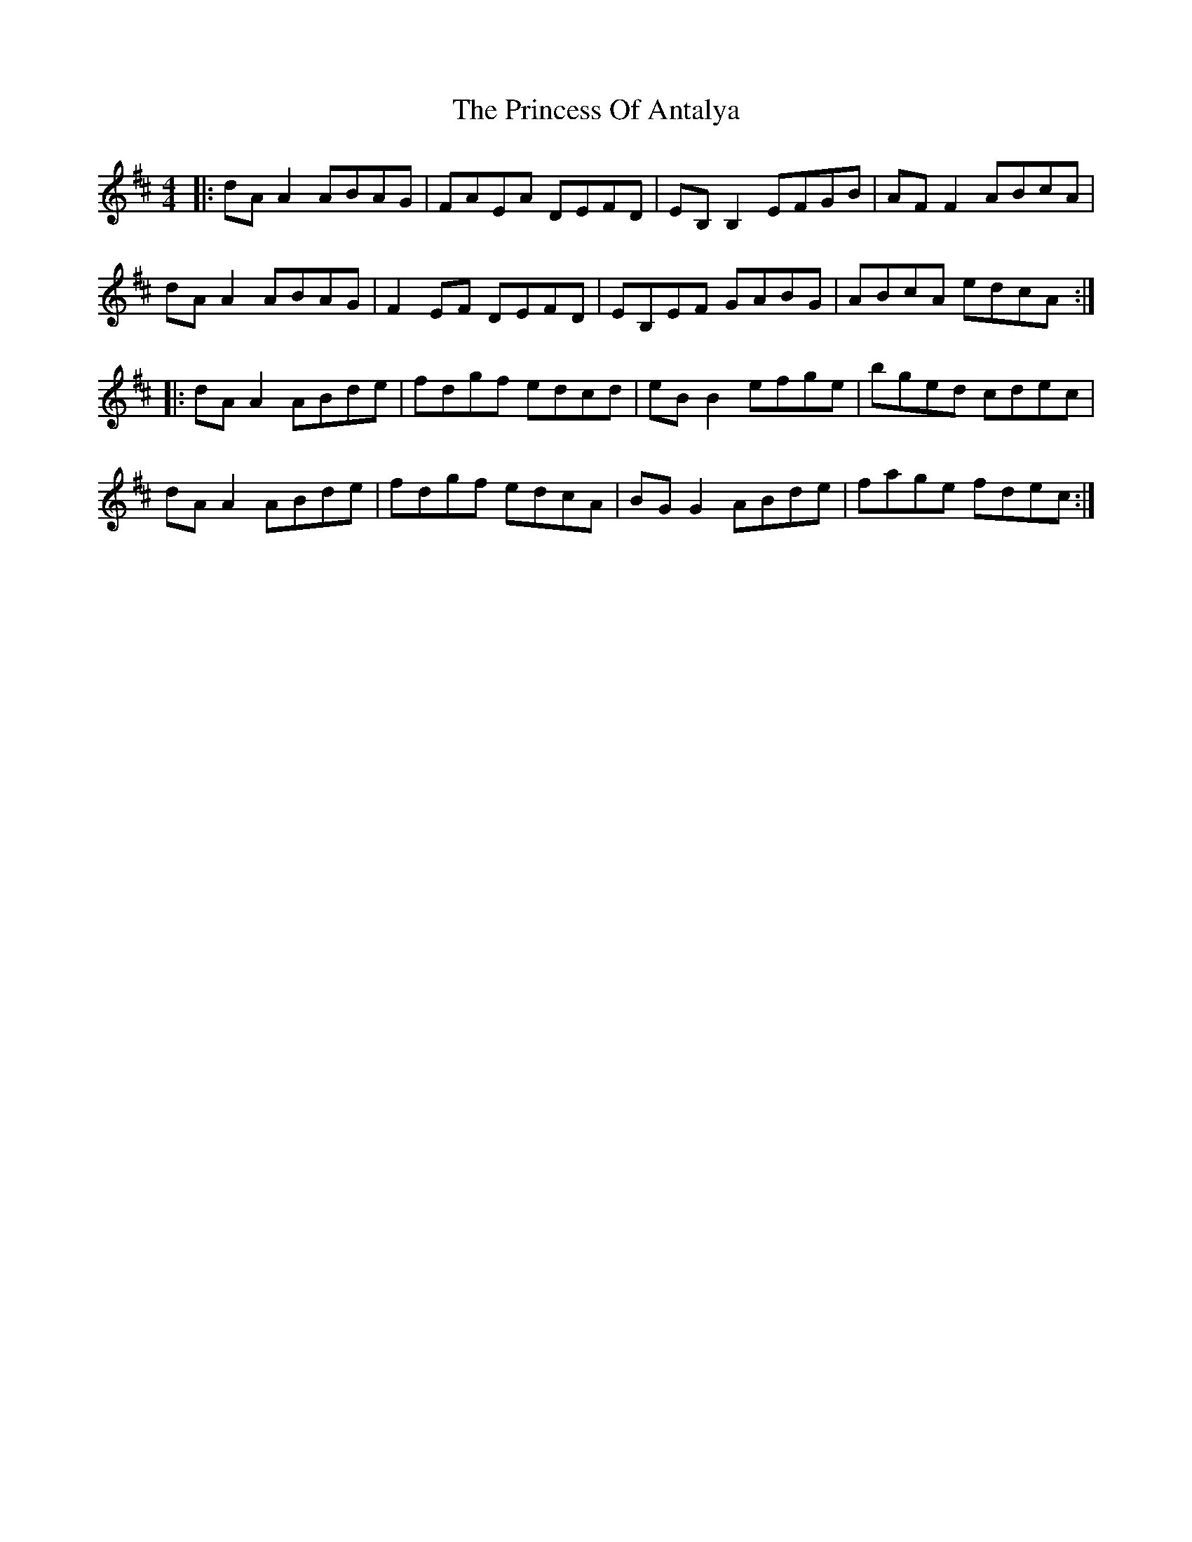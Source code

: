 X: 33140
T: Princess Of Antalya, The
R: reel
M: 4/4
K: Dmajor
|:dA A2 ABAG|FAEA DEFD|EB, B,2 EFGB|AF F2 ABcA|
dA A2 ABAG|F2 EF DEFD|EB,EF GABG|ABcA edcA:|
|:dA A2 ABde|fdgf edcd|eB B2 efge|bged cdec|
dA A2 ABde|fdgf edcA|BG G2 ABde|fage fdec:|

